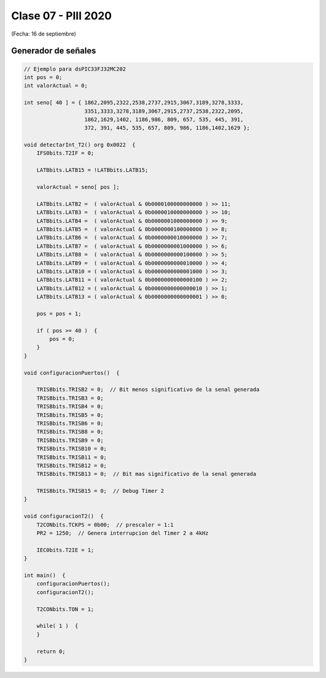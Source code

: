 .. -*- coding: utf-8 -*-

.. _rcs_subversion:

Clase 07 - PIII 2020
====================
(Fecha: 16 de septiembre)


Generador de señales
^^^^^^^^^^^^^^^^^^^^

.. figure:: images/clase07/senal_continua_discreta.png

.. figure:: images/clase09/funcion_senoidal.jpeg

.. figure:: images/clase07/ejemplo1_1.png

.. figure:: images/clase07/ejemplo1_2.png

.. figure:: images/clase07/planilla_excel.png
   :target: resources/clase07/Generador.xlsx
   
.. figure:: images/clase07/calculo_timer2.png   

.. code-block:: c

	// Ejemplo para dsPIC33FJ32MC202
	int pos = 0;
	int valorActual = 0;

	int seno[ 40 ] = { 1862,2095,2322,2538,2737,2915,3067,3189,3278,3333,
	                   3351,3333,3278,3189,3067,2915,2737,2538,2322,2095,
	                   1862,1629,1402, 1186,986, 809, 657, 535, 445, 391,
	                   372, 391, 445, 535, 657, 809, 986, 1186,1402,1629 };
			 
	void detectarInt_T2() org 0x0022  {
	    IFS0bits.T2IF = 0;
		 
	    LATBbits.LATB15 = !LATBbits.LATB15;

	    valorActual = seno[ pos ];

	    LATBbits.LATB2 =  ( valorActual & 0b0000100000000000 ) >> 11;
	    LATBbits.LATB3 =  ( valorActual & 0b0000010000000000 ) >> 10;
	    LATBbits.LATB4 =  ( valorActual & 0b0000001000000000 ) >> 9;
	    LATBbits.LATB5 =  ( valorActual & 0b0000000100000000 ) >> 8;
	    LATBbits.LATB6 =  ( valorActual & 0b0000000010000000 ) >> 7;
	    LATBbits.LATB7 =  ( valorActual & 0b0000000001000000 ) >> 6;
	    LATBbits.LATB8 =  ( valorActual & 0b0000000000100000 ) >> 5;
	    LATBbits.LATB9 =  ( valorActual & 0b0000000000010000 ) >> 4;
	    LATBbits.LATB10 = ( valorActual & 0b0000000000001000 ) >> 3;
	    LATBbits.LATB11 = ( valorActual & 0b0000000000000100 ) >> 2;
	    LATBbits.LATB12 = ( valorActual & 0b0000000000000010 ) >> 1;
	    LATBbits.LATB13 = ( valorActual & 0b0000000000000001 ) >> 0;

	    pos = pos + 1;

	    if ( pos >= 40 )  {
	        pos = 0;
	    }
	}

	void configuracionPuertos()  {

	    TRISBbits.TRISB2 = 0;  // Bit menos significativo de la senal generada
	    TRISBbits.TRISB3 = 0;
	    TRISBbits.TRISB4 = 0;
	    TRISBbits.TRISB5 = 0;
	    TRISBbits.TRISB6 = 0;
	    TRISBbits.TRISB8 = 0;
	    TRISBbits.TRISB9 = 0;
	    TRISBbits.TRISB10 = 0;
	    TRISBbits.TRISB11 = 0;
	    TRISBbits.TRISB12 = 0;
	    TRISBbits.TRISB13 = 0;  // Bit mas significativo de la senal generada

	    TRISBbits.TRISB15 = 0;  // Debug Timer 2
	}

	void configuracionT2()  {
	    T2CONbits.TCKPS = 0b00;  // prescaler = 1:1
	    PR2 = 1250;  // Genera interrupcion del Timer 2 a 4kHz

	    IEC0bits.T2IE = 1;
	}

	int main()  {
	    configuracionPuertos();
	    configuracionT2();

	    T2CONbits.TON = 1;

	    while( 1 )  {
	    }

	    return 0;
	}


